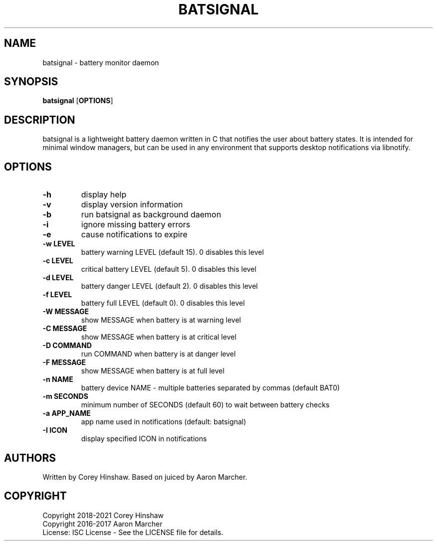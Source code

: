 .TH BATSIGNAL 1 batsignal\-1.3.5
.SH NAME
batsignal \- battery monitor daemon
.SH SYNOPSIS
.B batsignal
.RB [ OPTIONS ]
.SH DESCRIPTION
batsignal is a lightweight battery daemon written in C that notifies the user about battery states. It is intended for minimal window managers, but can be used in any environment that supports desktop notifications via libnotify.
.SH OPTIONS
.TP
.B \-h
display help
.TP
.B \-v
display version information
.TP
.B \-b
run batsignal as background daemon
.TP
.B \-i
ignore missing battery errors
.TP
.B \-e
cause notifications to expire
.TP
.B \-w LEVEL
battery warning LEVEL (default 15). 0 disables this level
.TP
.B \-c LEVEL
critical battery LEVEL (default 5). 0 disables this level
.TP
.B \-d LEVEL
battery danger LEVEL (default 2). 0 disables this level
.TP
.B \-f LEVEL
battery full LEVEL (default 0). 0 disables this level
.TP
.B \-W MESSAGE
show MESSAGE when battery is at warning level
.TP
.B \-C MESSAGE
show MESSAGE when battery is at critical level
.TP
.B \-D COMMAND
run COMMAND when battery is at danger level
.TP
.B \-F MESSAGE
show MESSAGE when battery is at full level
.TP
.B \-n NAME
battery device NAME - multiple batteries separated by commas (default BAT0)
.TP
.B \-m SECONDS
minimum number of SECONDS (default 60) to wait between battery checks
.TP
.B \-a APP_NAME
app name used in notifications (default: batsignal)
.TP
.B \-I ICON
display specified ICON in notifications
.SH AUTHORS
Written by Corey Hinshaw. Based on juiced by Aaron Marcher.
.SH COPYRIGHT
Copyright 2018-2021 Corey Hinshaw
.br
Copyright 2016-2017 Aaron Marcher
.br
License: ISC License - See the LICENSE file for details.
